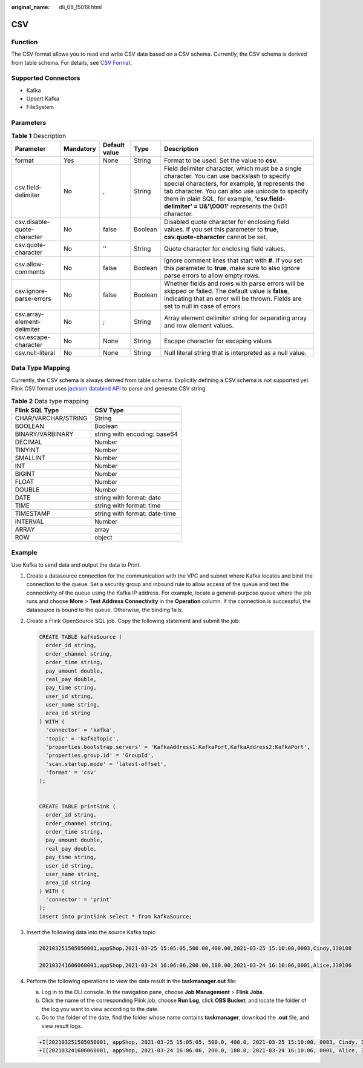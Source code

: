 :original_name: dli_08_15019.html

.. _dli_08_15019:

CSV
===

Function
--------

The CSV format allows you to read and write CSV data based on a CSV schema. Currently, the CSV schema is derived from table schema. For details, see `CSV Format <https://nightlies.apache.org/flink/flink-docs-release-1.15/docs/connectors/table/formats/csv/>`__.

Supported Connectors
--------------------

-  Kafka
-  Upsert Kafka
-  FileSystem

Parameters
----------

.. table:: **Table 1** Description

   +-----------------------------+-----------+---------------+---------+----------------------------------------------------------------------------------------------------------------------------------------------------------------------------------------------------------------------------------------------------------------------------------------------------------------+
   | Parameter                   | Mandatory | Default value | Type    | Description                                                                                                                                                                                                                                                                                                    |
   +=============================+===========+===============+=========+================================================================================================================================================================================================================================================================================================================+
   | format                      | Yes       | None          | String  | Format to be used. Set the value to **csv**.                                                                                                                                                                                                                                                                   |
   +-----------------------------+-----------+---------------+---------+----------------------------------------------------------------------------------------------------------------------------------------------------------------------------------------------------------------------------------------------------------------------------------------------------------------+
   | csv.field-delimiter         | No        | ,             | String  | Field delimiter character, which must be a single character. You can use backslash to specify special characters, for example, **\\t** represents the tab character. You can also use unicode to specify them in plain SQL, for example, **'csv.field-delimiter' = U&'\\0001'** represents the 0x01 character. |
   +-----------------------------+-----------+---------------+---------+----------------------------------------------------------------------------------------------------------------------------------------------------------------------------------------------------------------------------------------------------------------------------------------------------------------+
   | csv.disable-quote-character | No        | false         | Boolean | Disabled quote character for enclosing field values. If you set this parameter to **true**, **csv.quote-character** cannot be set.                                                                                                                                                                             |
   +-----------------------------+-----------+---------------+---------+----------------------------------------------------------------------------------------------------------------------------------------------------------------------------------------------------------------------------------------------------------------------------------------------------------------+
   | csv.quote-character         | No        | ''            | String  | Quote character for enclosing field values.                                                                                                                                                                                                                                                                    |
   +-----------------------------+-----------+---------------+---------+----------------------------------------------------------------------------------------------------------------------------------------------------------------------------------------------------------------------------------------------------------------------------------------------------------------+
   | csv.allow-comments          | No        | false         | Boolean | Ignore comment lines that start with **#**. If you set this parameter to **true**, make sure to also ignore parse errors to allow empty rows.                                                                                                                                                                  |
   +-----------------------------+-----------+---------------+---------+----------------------------------------------------------------------------------------------------------------------------------------------------------------------------------------------------------------------------------------------------------------------------------------------------------------+
   | csv.ignore-parse-errors     | No        | false         | Boolean | Whether fields and rows with parse errors will be skipped or failed. The default value is **false**, indicating that an error will be thrown. Fields are set to null in case of errors.                                                                                                                        |
   +-----------------------------+-----------+---------------+---------+----------------------------------------------------------------------------------------------------------------------------------------------------------------------------------------------------------------------------------------------------------------------------------------------------------------+
   | csv.array-element-delimiter | No        | ;             | String  | Array element delimiter string for separating array and row element values.                                                                                                                                                                                                                                    |
   +-----------------------------+-----------+---------------+---------+----------------------------------------------------------------------------------------------------------------------------------------------------------------------------------------------------------------------------------------------------------------------------------------------------------------+
   | csv.escape-character        | No        | None          | String  | Escape character for escaping values                                                                                                                                                                                                                                                                           |
   +-----------------------------+-----------+---------------+---------+----------------------------------------------------------------------------------------------------------------------------------------------------------------------------------------------------------------------------------------------------------------------------------------------------------------+
   | csv.null-literal            | No        | None          | String  | Null literal string that is interpreted as a null value.                                                                                                                                                                                                                                                       |
   +-----------------------------+-----------+---------------+---------+----------------------------------------------------------------------------------------------------------------------------------------------------------------------------------------------------------------------------------------------------------------------------------------------------------------+

Data Type Mapping
-----------------

Currently, the CSV schema is always derived from table schema. Explicitly defining a CSV schema is not supported yet. Flink CSV format uses `jackson databind API <https://github.com/FasterXML/jackson-databind>`__ to parse and generate CSV string.

.. table:: **Table 2** Data type mapping

   =================== =============================
   Flink SQL Type      CSV Type
   =================== =============================
   CHAR/VARCHAR/STRING String
   BOOLEAN             Boolean
   BINARY/VARBINARY    string with encoding: base64
   DECIMAL             Number
   TINYINT             Number
   SMALLINT            Number
   INT                 Number
   BIGINT              Number
   FLOAT               Number
   DOUBLE              Number
   DATE                string with format: date
   TIME                string with format: time
   TIMESTAMP           string with format: date-time
   INTERVAL            Number
   ARRAY               array
   ROW                 object
   =================== =============================

Example
-------

Use Kafka to send data and output the data to Print.

#. Create a datasource connection for the communication with the VPC and subnet where Kafka locates and bind the connection to the queue. Set a security group and inbound rule to allow access of the queue and test the connectivity of the queue using the Kafka IP address. For example, locate a general-purpose queue where the job runs and choose **More** > **Test Address Connectivity** in the **Operation** column. If the connection is successful, the datasource is bound to the queue. Otherwise, the binding fails.

#. Create a Flink OpenSource SQL job. Copy the following statement and submit the job:

   .. code-block::

      CREATE TABLE kafkaSource (
        order_id string,
        order_channel string,
        order_time string,
        pay_amount double,
        real_pay double,
        pay_time string,
        user_id string,
        user_name string,
        area_id string
      ) WITH (
        'connector' = 'kafka',
        'topic' = 'kafkaTopic',
        'properties.bootstrap.servers' = 'KafkaAddress1:KafkaPort,KafkaAddress2:KafkaPort',
        'properties.group.id' = 'GroupId',
        'scan.startup.mode' = 'latest-offset',
        'format' = 'csv'
      );


      CREATE TABLE printSink (
        order_id string,
        order_channel string,
        order_time string,
        pay_amount double,
        real_pay double,
        pay_time string,
        user_id string,
        user_name string,
        area_id string
      ) WITH (
        'connector' = 'print'
      );
      insert into printSink select * from kafkaSource;

#. Insert the following data into the source Kafka topic:

   .. code-block::

      202103251505050001,appShop,2021-03-25 15:05:05,500.00,400.00,2021-03-25 15:10:00,0003,Cindy,330108

      202103241606060001,appShop,2021-03-24 16:06:06,200.00,180.00,2021-03-24 16:10:06,0001,Alice,330106

#. Perform the following operations to view the data result in the **taskmanager.out** file:

   a. Log in to the DLI console. In the navigation pane, choose **Job Management** > **Flink Jobs**.
   b. Click the name of the corresponding Flink job, choose **Run Log**, click **OBS Bucket**, and locate the folder of the log you want to view according to the date.
   c. Go to the folder of the date, find the folder whose name contains **taskmanager**, download the **.out** file, and view result logs.

   .. code-block::

      +I[202103251505050001, appShop, 2021-03-25 15:05:05, 500.0, 400.0, 2021-03-25 15:10:00, 0003, Cindy, 330108]
      +I[202103241606060001, appShop, 2021-03-24 16:06:06, 200.0, 180.0, 2021-03-24 16:10:06, 0001, Alice, 330106]
